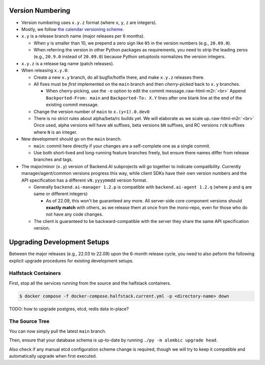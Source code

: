 .. role:: raw-html-m2r(raw)
   :format: html


Version Numbering
=================

* Version numbering uses ``x.y.z`` format (where ``x``\ , ``y``\ , ``z`` are integers).
* Mostly, we follow `the calendar versioning scheme <https://calver.org/>`_.
* ``x.y`` is a release branch name (major releases per 6 months).

  * When ``y`` is smaller than 10, we prepend a zero sign like ``05`` in the version numbers (e.g., ``20.09.0``).
  * When referring the version in other Python packages as requirements, you need to strip the leading zeros (e.g., ``20.9.0`` instead of ``20.09.0``) because Python setuptools normalizes the version integers.

* ``x.y.z`` is a release tag name (patch releases).
* When releasing ``x.y.0``\ :

  * Create a new ``x.y`` branch, do all bugfix/hotfix there, and make ``x.y.z`` releases there.
  * All fixes must be *first* implemented on the ``main`` branch and then *cherry-picked* back to ``x.y`` branches.

    * When cherry-picking, use the ``-e`` option to edit the commit message.\ :raw-html-m2r:`<br>`
      Append ``Backported-From: main`` and ``Backported-To: X.Y`` lines after one blank line at the end of the existing commit message.

  * Change the version number of ``main`` to ``x.(y+1).0.dev0``
  * There is no strict rules about alpha/beta/rc builds yet. We will elaborate as we scale up.\ :raw-html-m2r:`<br>`
    Once used, alpha versions will have ``aN`` suffixes, beta versions ``bN`` suffixes, and RC versions ``rcN`` suffixes where ``N`` is an integer.

* New development should go on the ``main`` branch.

  * ``main``\ : commit here directly if your changes are a self-complete one as a single commit.
  * Use both short-lived and long-running feature branches freely, but ensure there names differ from release branches and tags.

* The major/minor (\ ``x.y``\ ) version of Backend.AI subprojects will go together to indicate compatibility.  Currently manager/agent/common versions progress this way, while client SDKs have their own version numbers and the API specification has a different ``vN.yyyymmdd`` version format.

  * Generally ``backend.ai-manager 1.2.p`` is compatible with ``backend.ai-agent 1.2.q`` (where ``p`` and ``q`` are same or different integers)

    * As of 22.09, this won't be guaranteed any more.  All server-side core component versions should **exactly match** with others, as we release them at once from the mono-repo, even for those who do not have any code changes.

  * The client is guaranteed to be backward-compatible with the server they share the same API specification version.


Upgrading Development Setups
============================

Between the major releases (e.g., 22.03 to 22.09) upon the 6-month release cycle, you need to also peform the following explicit upgrade procedures for existing development setups.

Halfstack Containers
--------------------

First, stop all the services running from the source and the halfstack containers.

.. code-block:: console

   $ docker compose -f docker-compose.halfstack.current.yml -p <directory-name> down

TODO: how to upgrade postgres, etcd, redis data in-place?

The Source Tree
---------------

You can now simply pull the latest ``main`` branch.

Then, ensure that your database schema is up-to-date by running ``./py -m alembic upgrade head``.

Also check if any manual etcd configuration scheme change is required, though we will try to keep it compatible and automatically upgrade when first executed.
